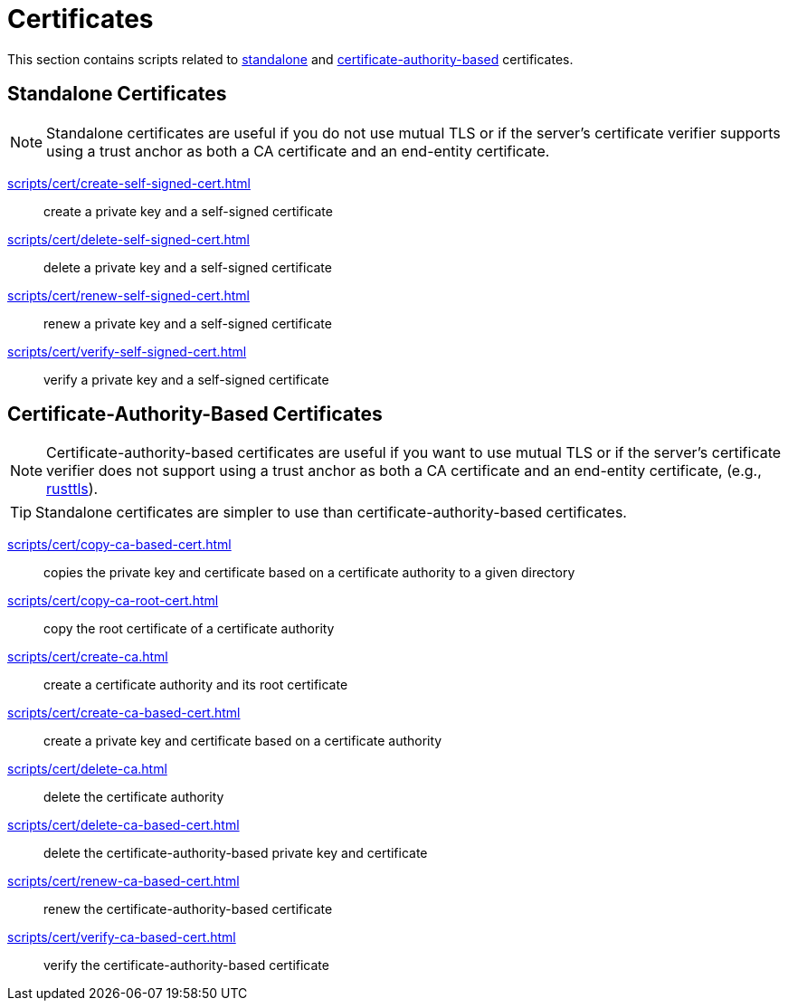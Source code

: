 // SPDX-FileCopyrightText: © 2024 Sebastian Davids <sdavids@gmx.de>
// SPDX-License-Identifier: Apache-2.0
= Certificates

This section contains scripts related to <<standalone-certificates,standalone>> and <<certificate-authority-based-certificates,certificate-authority-based>> certificates.

[#standalone-certificates]
== Standalone Certificates

[NOTE]
====
Standalone certificates are useful if you do not use mutual TLS or if the server's certificate verifier supports using a trust anchor as both a CA certificate and an end-entity certificate.
====

xref:scripts/cert/create-self-signed-cert.adoc[]:: create a private key and a self-signed certificate
xref:scripts/cert/delete-self-signed-cert.adoc[]:: delete a private key and a self-signed certificate
xref:scripts/cert/renew-self-signed-cert.adoc[]:: renew a private key and a self-signed certificate
xref:scripts/cert/verify-self-signed-cert.adoc[]:: verify a private key and a self-signed certificate

[#certificate-authority-based-certificates]
== Certificate-Authority-Based Certificates

[NOTE]
====
Certificate-authority-based certificates are useful if you want to use mutual TLS or if the server's certificate verifier does not support using a trust anchor as both a CA certificate and an end-entity certificate, (e.g., https://docs.rs/craftls/latest/rustls/#non-features[rusttls]).
====

[TIP]
====
Standalone certificates are simpler to use than certificate-authority-based certificates.
====

xref:scripts/cert/copy-ca-based-cert.adoc[]:: copies the private key and certificate based on a certificate authority to a given directory
xref:scripts/cert/copy-ca-root-cert.adoc[]:: copy the root certificate of a certificate authority
xref:scripts/cert/create-ca.adoc[]:: create a certificate authority and its root certificate
xref:scripts/cert/create-ca-based-cert.adoc[]:: create a private key and certificate based on a certificate authority
xref:scripts/cert/delete-ca.adoc[]:: delete the certificate authority
xref:scripts/cert/delete-ca-based-cert.adoc[]:: delete the certificate-authority-based private key and certificate
xref:scripts/cert/renew-ca-based-cert.adoc[]:: renew the certificate-authority-based certificate
xref:scripts/cert/verify-ca-based-cert.adoc[]:: verify the certificate-authority-based certificate
